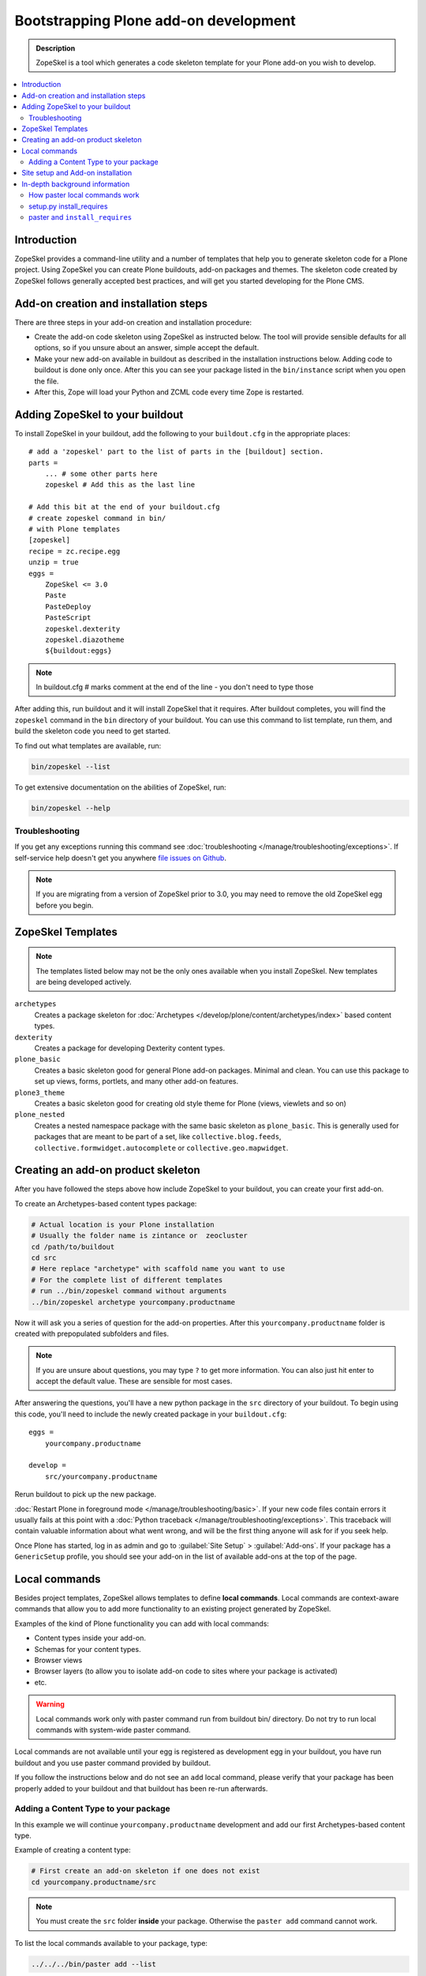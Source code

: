 =========================================
 Bootstrapping Plone add-on development
=========================================

.. admonition:: Description

    ZopeSkel is a tool which generates a code skeleton template for your
    Plone add-on you wish to develop.

.. contents:: :local:

Introduction
============

ZopeSkel provides a command-line utility and a number of templates that help
you to generate skeleton code for a Plone project.  Using ZopeSkel you can
create Plone buildouts, add-on packages and themes.  The skeleton code
created by ZopeSkel follows generally accepted best practices, and will get
you started developing for the Plone CMS.


Add-on creation and installation steps
======================================

There are three steps in your add-on creation and installation procedure:

* Create the add-on code skeleton using ZopeSkel as instructed below. The
  tool will provide sensible
  defaults for all options, so if you unsure about an answer, simple accept
  the default.

* Make your new add-on available in buildout as described in the
  installation instructions below.
  Adding code to buildout is done only once.
  After this you can see your package listed in the
  ``bin/instance`` script when you open the file.

* After this, Zope will load your Python and ZCML code every time Zope is
  restarted.

Adding ZopeSkel to your buildout
================================

To install ZopeSkel in your buildout, add the following to your
``buildout.cfg`` in the appropriate places::

    # add a 'zopeskel' part to the list of parts in the [buildout] section.
    parts =
        ... # some other parts here
        zopeskel # Add this as the last line

    # Add this bit at the end of your buildout.cfg
    # create zopeskel command in bin/
    # with Plone templates
    [zopeskel]
    recipe = zc.recipe.egg
    unzip = true
    eggs =
        ZopeSkel <= 3.0
        Paste
        PasteDeploy
        PasteScript
        zopeskel.dexterity
        zopeskel.diazotheme
        ${buildout:eggs}

.. note ::

     In buildout.cfg # marks comment at the end of the line - you don't need to type those

After adding this, run buildout and it will install ZopeSkel
that it requires. After buildout completes, you will find the ``zopeskel``
command in the ``bin``
directory of your buildout.  You can use this command to list template, run
them, and build the
skeleton code you need to get started.

To find out what templates are available, run:

.. code-block:: console

    bin/zopeskel --list

To get extensive documentation on the abilities of ZopeSkel, run:

.. code-block:: console

    bin/zopeskel --help

Troubleshooting
-----------------

If you get any exceptions running this command see
:doc:`troubleshooting </manage/troubleshooting/exceptions>`.
If self-service help doesn't get you anywhere `file issues on Github
<https://github.com/collective/ZopeSkel/issues>`_.

.. note::

    If you are migrating from a version of ZopeSkel prior to 3.0,
    you may need to remove the old ZopeSkel
    egg before you begin.


ZopeSkel Templates
==================

.. note::

    The templates listed below may not be the only ones available when you
    install ZopeSkel.
    New templates are being developed actively.

``archetypes``
    Creates a package skeleton for
    :doc:`Archetypes </develop/plone/content/archetypes/index>` based content types.

``dexterity``
    Creates a package for developing Dexterity content types.

``plone_basic``
    Creates a basic skeleton good for general Plone add-on packages.
    Minimal and clean.  You can use this package to set up views, forms,
    portlets, and many other add-on features.

``plone3_theme``
    Creates a basic skeleton good for creating old style theme for Plone
    (views, viewlets and so on)

``plone_nested``
    Creates a nested namespace package with the same basic skeleton as
    ``plone_basic``.  This is generally used for packages that are meant to
    be part of a set, like ``collective.blog.feeds``,
    ``collective.formwidget.autocomplete`` or ``collective.geo.mapwidget``.

Creating an add-on product skeleton
===================================

After you have followed the steps above how include ZopeSkel to your
buildout, you can create your first add-on.

To create an Archetypes-based content types package:

.. code-block:: console

    # Actual location is your Plone installation
    # Usually the folder name is zintance or  zeocluster
    cd /path/to/buildout
    cd src
    # Here replace "archetype" with scaffold name you want to use
    # For the complete list of different templates
    # run ../bin/zopeskel command without arguments
    ../bin/zopeskel archetype yourcompany.productname

Now it will ask you a series of question for the add-on properties. After this ``yourcompany.productname``
folder is created with prepopulated subfolders and files.

.. note::

    If you are unsure about questions, you may type ``?`` to get more
    information.
    You can also just hit enter to accept the default value.
    These are sensible for most cases.


After answering the questions, you'll have a new python package in the
``src`` directory of your buildout.
To begin using this code, you'll need to include the newly created package
in your ``buildout.cfg``::

    eggs =
        yourcompany.productname

    develop =
        src/yourcompany.productname

Rerun buildout to pick up the new package.

:doc:`Restart Plone in foreground mode </manage/troubleshooting/basic>`.
If your new code files contain errors it usually fails at this point
with a :doc:`Python traceback </manage/troubleshooting/exceptions>`.
This traceback will contain valuable information about what went wrong,
and will be the first thing anyone will ask for if you seek help.

Once Plone has started, log in as admin and go to :guilabel:`Site Setup` >
:guilabel:`Add-ons`.
If your package has a ``GenericSetup`` profile, you should see your add-on
in the list of available add-ons at the top of the page.

Local commands
==============

Besides project templates, ZopeSkel allows templates to define **local commands**.
Local commands are context-aware commands that allow you to add more
functionality to an existing project generated by ZopeSkel.

Examples of the kind of Plone functionality you can add with local commands:

* Content types inside your add-on.
* Schemas for your content types.
* Browser views
* Browser layers (to allow you to isolate add-on code to sites where your
  package is activated)

* etc.

.. warning::

    Local commands work only with paster command run from buildout bin/
    directory. Do not try to run local commands with system-wide paster
    command.


Local commands are not available until your egg is registered as
development egg in your buildout, you have run buildout and
you use paster command provided by buildout.

If you follow the instructions
below and do not see an ``add`` local command, please verify that your
package has been properly added to your buildout and that buildout has
been re-run afterwards.



Adding a Content Type to your package
-------------------------------------

In this example we will continue ``yourcompany.productname`` development
and add our first Archetypes-based content type.

Example of creating a content type:

.. code-block:: console

    # First create an add-on skeleton if one does not exist
    cd yourcompany.productname/src

.. note::

    You must create the ``src`` folder **inside** your package.
    Otherwise the ``paster add`` command cannot work.

To list the local commands available to your package, type:

.. code-block:: console

    ../../../bin/paster add --list

This will display local commands that will work for the package you have
created.
Different package types have different local commands.
Next you can use the ``paster add`` local
command to add new functionality to your existing code.

For example, to add a special content type for managing lectures:

.. code-block:: console

    ../../../bin/paster add at_contenttype

After the content type is added, you can add schema fields for the type:

.. code-block:: console

    ../../../bin/paster add at_schema_field

.. note::

    New content types are added to Plone using GenericSetup.
    GenericSetup profiles are run when an add-on product is **activated**.
    To see the content type you create, you'll need
    to restart Plone **and** reinstall the add-on.

Site setup and Add-on installation
====================================

If you want your add-on to be 'activated' by going to the Plone Add-on
control panel, you will
need to have a :doc:`GenericSetup profile </develop/addons/components/genericsetup>`.
ZopeSkel can set this up for you, just say 'Yes' if you are asked.
Some templates require a profile, and will not ask.
This profile modifies the site database
**every time you run Add-on installer your site setup**.
If you make changes to your profile, you need to
**re-run the installation of your package** to pick up those changes.

A GenericSetup profile is just a bunch of XML files with information that is
written to the database when the add-on is installed. This is independent of
Python and ZCML code, and GenericSetup XML can be updated without restarting
the site.

Not all add-ons provide GenericSetup profiles.
If an add-on does not modify the site database
in any way, e.g. they provide only new :doc:`views </develop/plone/views/browserviews>`,
it may not require one.
But a GenericSetup profile is required in order to have the add-on appear in
the list of 'available add-ons' in the Plone Add-ons control panel.


In-depth background information
=================================

How paster local commands work
--------------------------------

Paster reads ``setup.py``. If it finds a ``paster_plugins`` section there,
it will look for local commands.

This allows paster to know that packages created by that template provide
local commands
defined by the templer system which underlies ZopeSkel.

:doc:`More about paster templates </develop/plone/misc/paster_templates>`.

setup.py install_requires
-------------------------

Python modules can specify dependencies to other modules by using the
``install_requires`` section in ``setup.py``.
For example, a Plone add-on might read::

    install_requires=['setuptools',
            # -*- Extra requirements: -*-
            "plone.directives.form"
            ],

This means that when you use setuptools/buildout/pip/whatever Python package
installation tool to install your package from the
`Python Package Index (PyPi) <https://pypi.python.org/pypi>`_
it will also automatically install Python packages declared in
``install_requires``.

paster and ``install_requires``
--------------------------------

.. warning::

    Never use a system-wide paster installation with local
    commands. This is where things usually go haywire. Paster is not
    aware of this external Python package configuration set (paster
    cannot see them in its ``PYTHONPATH``). Also don't try to execute
    system-wide ``paster`` in a Python source code
    folder containing ``setup.py``. Otherwise paster downloads all the
    dependencies mentioned in the ``setup.py`` into that folder even
    though they would be available in the ``eggs`` folder (which
    paster is not aware of).

